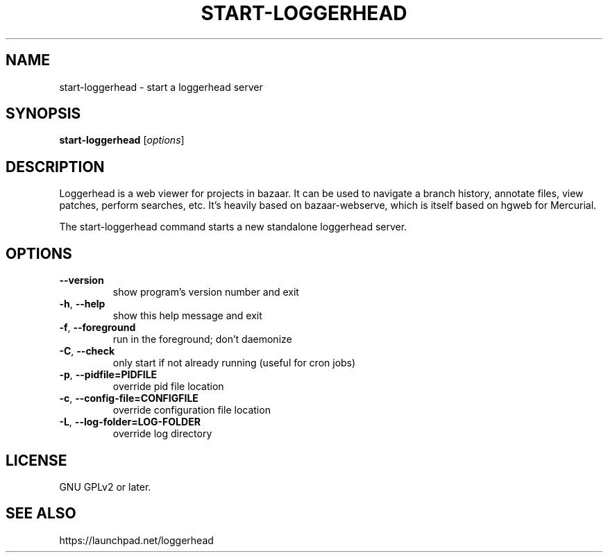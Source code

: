 .TH START-LOGGERHEAD "1" "July 2008" "start-loggerhead 1.2.1" "User Commands"
.SH NAME
start-loggerhead \- start a loggerhead server
.SH SYNOPSIS
.B start-loggerhead
[\fIoptions\fR]
.SH DESCRIPTION
Loggerhead is a web viewer for projects in bazaar. It can be used to navigate 
a branch history, annotate files, view patches, perform searches, etc. It's 
heavily based on bazaar-webserve, which is itself based on hgweb for Mercurial.
.PP
The start-loggerhead command starts a new standalone loggerhead server.
.SH OPTIONS
.TP
\fB\-\-version\fR
show program's version number and exit
.TP
\fB\-h\fR, \fB\-\-help\fR
show this help message and exit
.TP
\fB\-f\fR, \fB\-\-foreground\fR
run in the foreground; don't daemonize
.TP
\fB\-C\fR, \fB\-\-check\fR
only start if not already running (useful for cron jobs)
.TP
\fB\-p\fR, \fB\-\-pidfile=PIDFILE\fR
override pid file location
.TP
\fB\-c\fR, \fB\-\-config-file=CONFIGFILE\fR
override configuration file location
.TP
\fB\-L\fR, \fB\-\-log-folder=LOG-FOLDER\fR
override log directory
.SH "LICENSE"
GNU GPLv2 or later.
.SH "SEE ALSO"
https://launchpad.net/loggerhead
